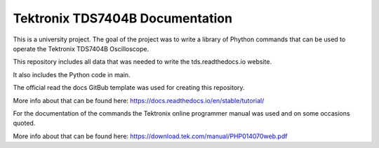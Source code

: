 Tektronix TDS7404B Documentation
=================================

This is a university project. The goal of the project was to write a library of Phython commands that can be used to operate the Tektronix TDS7404B Oscilloscope.

This repository includes all data that was needed to write the tds.readthedocs.io website. 

It also includes the Python code in main.


The official read the docs GitBub template was used for creating this repository.

More info about that can be found here: https://docs.readthedocs.io/en/stable/tutorial/


For the documentation of the commands the Tektronix online programmer manual was used and on some occasions quoted.

More info about that can be found here: https://download.tek.com/manual/PHP014070web.pdf 
